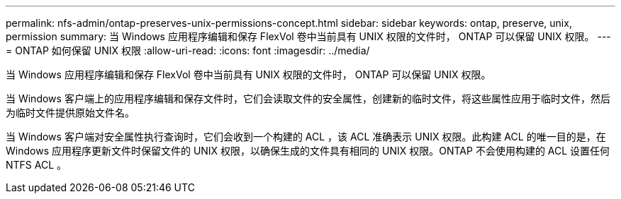 ---
permalink: nfs-admin/ontap-preserves-unix-permissions-concept.html 
sidebar: sidebar 
keywords: ontap, preserve, unix, permission 
summary: 当 Windows 应用程序编辑和保存 FlexVol 卷中当前具有 UNIX 权限的文件时， ONTAP 可以保留 UNIX 权限。 
---
= ONTAP 如何保留 UNIX 权限
:allow-uri-read: 
:icons: font
:imagesdir: ../media/


[role="lead"]
当 Windows 应用程序编辑和保存 FlexVol 卷中当前具有 UNIX 权限的文件时， ONTAP 可以保留 UNIX 权限。

当 Windows 客户端上的应用程序编辑和保存文件时，它们会读取文件的安全属性，创建新的临时文件，将这些属性应用于临时文件，然后为临时文件提供原始文件名。

当 Windows 客户端对安全属性执行查询时，它们会收到一个构建的 ACL ，该 ACL 准确表示 UNIX 权限。此构建 ACL 的唯一目的是，在 Windows 应用程序更新文件时保留文件的 UNIX 权限，以确保生成的文件具有相同的 UNIX 权限。ONTAP 不会使用构建的 ACL 设置任何 NTFS ACL 。
